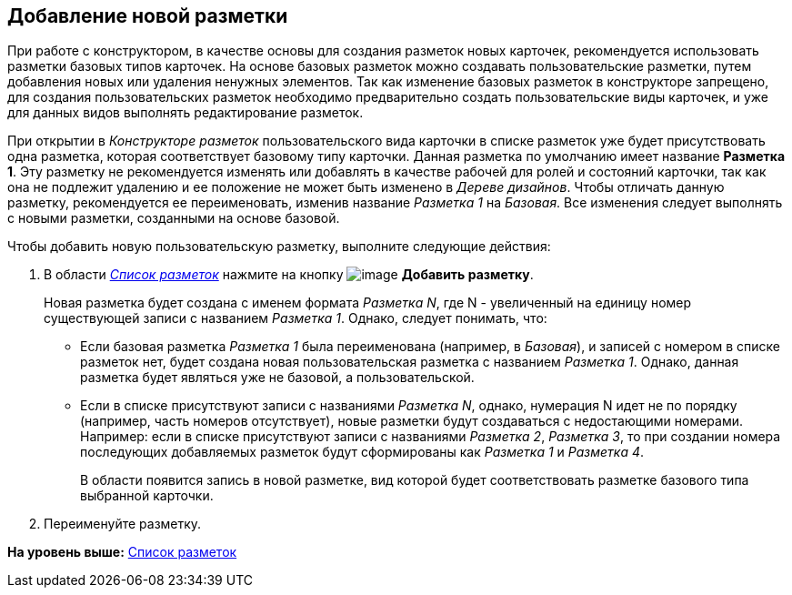 [[ariaid-title1]]
== Добавление новой разметки

При работе с конструктором, в качестве основы для создания разметок новых карточек, рекомендуется использовать разметки базовых типов карточек. На основе базовых разметок можно создавать пользовательские разметки, путем добавления новых или удаления ненужных элементов. Так как изменение базовых разметок в конструкторе запрещено, для создания пользовательских разметок необходимо предварительно создать пользовательские виды карточек, и уже для данных видов выполнять редактирование разметок.

При открытии в [.dfn .term]_Конструкторе разметок_ пользовательского вида карточки в списке разметок уже будет присутствовать одна разметка, которая соответствует базовому типу карточки. Данная разметка по умолчанию имеет название [.keyword]*Разметка 1*. Эту разметку не рекомендуется изменять или добавлять в качестве рабочей для ролей и состояний карточки, так как она не подлежит удалению и ее положение не может быть изменено в [.dfn .term]_Дереве дизайнов_. Чтобы отличать данную разметку, рекомендуется ее переименовать, изменив название [.keyword .parmname]_Разметка 1_ на [.keyword .parmname]_Базовая_. Все изменения следует выполнять с новыми разметки, созданными на основе базовой.

Чтобы добавить новую пользовательскую разметку, выполните следующие действия:

. [.ph .cmd]#В области xref:lay_Interface_Layouts_list.html[[.dfn .term]_Список разметок_] нажмите на кнопку image:images/Buttons/lay_Layout_add.png[image] [.keyword]*Добавить разметку*.#
+
Новая разметка будет создана с именем формата [.keyword .parmname]_Разметка N_, где N - увеличенный на единицу номер существующей записи с названием [.keyword .parmname]_Разметка 1_. Однако, следует понимать, что:

* Если базовая разметка [.keyword .parmname]_Разметка 1_ была переименована (например, в [.keyword .parmname]_Базовая_), и записей с номером в списке разметок нет, будет создана новая пользовательская разметка с названием [.keyword .parmname]_Разметка 1_. Однако, данная разметка будет являться уже не базовой, а пользовательской.
* Если в списке присутствуют записи с названиями [.keyword .parmname]_Разметка N_, однако, нумерация N идет не по порядку (например, часть номеров отсутствует), новые разметки будут создаваться с недостающими номерами. Например: если в списке присутствуют записи с названиями [.keyword .parmname]_Разметка 2_, [.keyword .parmname]_Разметка 3_, то при создании номера последующих добавляемых разметок будут сформированы как [.keyword .parmname]_Разметка 1_ и [.keyword .parmname]_Разметка 4_.
+
В области появится запись в новой разметке, вид которой будет соответствовать разметке базового типа выбранной карточки.
. [.ph .cmd]#Переименуйте разметку.#

*На уровень выше:* link:../pages/lay_LayoutsList.adoc[Список разметок]
